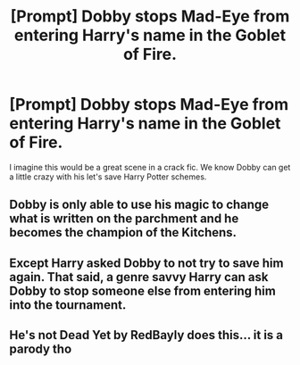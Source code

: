#+TITLE: [Prompt] Dobby stops Mad-Eye from entering Harry's name in the Goblet of Fire.

* [Prompt] Dobby stops Mad-Eye from entering Harry's name in the Goblet of Fire.
:PROPERTIES:
:Author: nounusednames
:Score: 29
:DateUnix: 1573072231.0
:DateShort: 2019-Nov-07
:FlairText: Prompt
:END:
I imagine this would be a great scene in a crack fic. We know Dobby can get a little crazy with his let's save Harry Potter schemes.


** Dobby is only able to use his magic to change what is written on the parchment and he becomes the champion of the Kitchens.
:PROPERTIES:
:Author: gorgonfish
:Score: 28
:DateUnix: 1573078485.0
:DateShort: 2019-Nov-07
:END:


** Except Harry asked Dobby to not try to save him again. That said, a genre savvy Harry can ask Dobby to stop someone else from entering him into the tournament.
:PROPERTIES:
:Author: rocketsp13
:Score: 7
:DateUnix: 1573075625.0
:DateShort: 2019-Nov-07
:END:


** He's not Dead Yet by RedBayly does this... it is a parody tho
:PROPERTIES:
:Author: The379thHero
:Score: 2
:DateUnix: 1573168956.0
:DateShort: 2019-Nov-08
:END:
